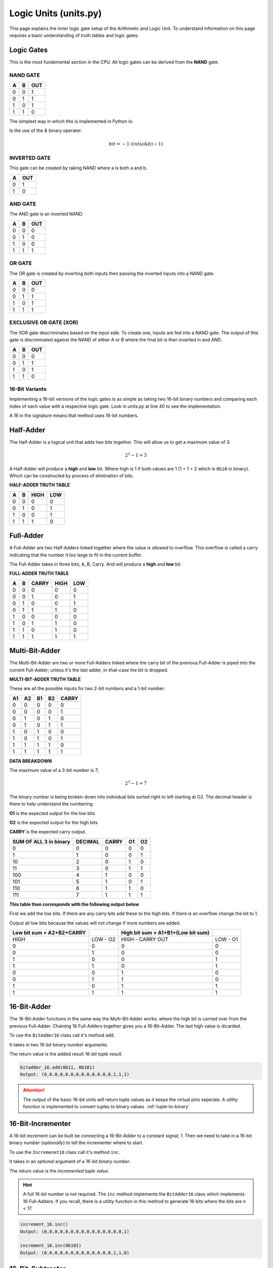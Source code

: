 Logic Units (units.py)
======================

This page explains the inner logic gate setup of the Arithmetic and Logic Unit. To understand information on this page requires a basic understanding of 
truth tables and logic gates.
 

.. _logic-gates:

Logic Gates
***********

This is the most fundemental section in the CPU. All logic gates can be
derived from the **NAND** gate.

NAND GATE
---------

+---+---+-----+
| A | B | OUT |
+===+===+=====+
| 0 | 0 | 1   |
+---+---+-----+
| 0 | 1 | 1   |
+---+---+-----+
| 1 | 0 | 1   |
+---+---+-----+
| 1 | 1 | 0   |
+---+---+-----+

The simplest way in which this is implemented in Python is:

Is the use of the `&` binary operater:

.. math::
   bit = -1 \cdot (int(a \& b) - 1)


INVERTED GATE
-------------

This gate can be created by taking NAND where a is both a and b.

+---+-----+
| A | OUT |
+===+=====+
| 0 | 1   |
+---+-----+
| 1 | 0   |
+---+-----+


AND GATE
--------

The AND gate is an inverted NAND.

+---+---+-----+
| A | B | OUT |
+===+===+=====+
| 0 | 0 | 0   |
+---+---+-----+
| 0 | 1 | 0   |
+---+---+-----+
| 1 | 0 | 0   |
+---+---+-----+
| 1 | 1 | 1   |
+---+---+-----+

OR GATE
-------

The OR gate is created by inverting both inputs then passing
the inverted inputs into a NAND gate.

+---+---+-----+
| A | B | OUT |
+===+===+=====+
| 0 | 0 | 0   |
+---+---+-----+
| 0 | 1 | 1   |
+---+---+-----+
| 1 | 0 | 1   |
+---+---+-----+
| 1 | 1 | 1   |
+---+---+-----+


EXCLUSIVE OR GATE (XOR)
-----------------------

The XOR gate descriminates based on the input side. To create
one, inputs are fed into a NAND gate. The output of this gate
is discriminated against the NAND of either A or B where the
final bit is then inverted in and AND.


+---+---+-----+
| A | B | OUT |
+===+===+=====+
| 0 | 0 | 0   |
+---+---+-----+
| 0 | 1 | 1   |
+---+---+-----+
| 1 | 0 | 1   |
+---+---+-----+
| 1 | 1 | 0   |
+---+---+-----+


16-Bit Variants
---------------

Implementing a 16-bit versions of the logic gates is as simple as taking
two 16-bit binary numbers and comparing each index of each value with a
respective logic gate. Look in `units.py` at line 40 to see the implementation.

A `16` in the signature means that method uses 16-bit numbers.


Half-Adder
**********

The Half-Adder is a logical unit that adds two bits together. This will allow
us to get a maximum value of 3:

.. math::
   2^{2} -1 = 3

A Half-Adder will produce a **high** and **low** bit. Where high is 1 if both values
are 1 (1 + 1 = 2 which is ``0b10`` in binary). Which can be constructed by process
of elimination of bits.

**HALF-ADDER TRUTH TABLE**

+---+---+------+-----+
| A | B | HIGH | LOW |
+===+===+======+=====+
| 0 | 0 | 0    | 0   |
+---+---+------+-----+
| 0 | 1 | 0    | 1   |
+---+---+------+-----+
| 1 | 0 | 0    | 1   |
+---+---+------+-----+
| 1 | 1 | 1    | 0   |
+---+---+------+-----+

Full-Adder
**********

A Full-Adder are two Half-Adders linked together where the value is `allowed` to overflow.
This overflow is called a carry indicating that the number it too large to fit in the
current buffer.

The Full-Adder takes in three bits; A, B, Carry. And will produce a **high** and **low** bit.

**FULL-ADDER TRUTH TABLE**

+---+---+-------+------+-----+
| A | B | CARRY | HIGH | LOW |
+===+===+=======+======+=====+
| 0 | 0 | 0     | 0    | 0   |
+---+---+-------+------+-----+
| 0 | 0 | 1     | 0    | 1   |
+---+---+-------+------+-----+
| 0 | 1 | 0     | 0    | 1   |
+---+---+-------+------+-----+
| 0 | 1 | 1     | 1    | 0   |
+---+---+-------+------+-----+
| 1 | 0 | 0     | 0    | 0   |
+---+---+-------+------+-----+
| 1 | 0 | 1     | 1    | 0   |
+---+---+-------+------+-----+
| 1 | 1 | 0     | 1    | 0   |
+---+---+-------+------+-----+
| 1 | 1 | 1     | 1    | 1   |
+---+---+-------+------+-----+


Multi-Bit-Adder
***************

The Multi-Bit-Adder are two or more Full-Adders linked where the carry bit of
the previous Full-Adder is piped into the current Full-Adder; unless it's the
last adder, in-that-case the bit is dropped.

**MULTI-BIT-ADDER TRUTH TABLE**

These are all the possible inputs for two 2-bit numbers and a 1-bit number.

+----+----+----+----+-------+
| A1 | A2 | B1 | B2 | CARRY |
+====+====+====+====+=======+
| 0  | 0  | 0  | 0  | 0     |
+----+----+----+----+-------+
| 0  | 0  | 0  | 0  | 1     |
+----+----+----+----+-------+
| 0  | 1  | 0  | 1  | 0     |
+----+----+----+----+-------+
| 0  | 1  | 0  | 1  | 1     |
+----+----+----+----+-------+
| 1  | 0  | 1  | 0  | 0     |
+----+----+----+----+-------+
| 1  | 0  | 1  | 0  | 1     |
+----+----+----+----+-------+
| 1  | 1  | 1  | 1  | 0     |
+----+----+----+----+-------+
| 1  | 1  | 1  | 1  | 1     |
+----+----+----+----+-------+

**DATA BREAKDOWN**

The maximum value of a 3-bit number is 7;

.. math::
   2^{3} -1 = 7

The binary number is being broken-down into individual
bits sorted right to left starting at O2. The decimal
header is there to help understand the numbering.

**O1** is the expected output for the low bits

**O2** is the expected output for the high bits

**CARRY** is the expected carry output.

+------------------------+---------+-------+----+----+
| SUM OF ALL 3 in binary | DECIMAL | CARRY | O1 | O2 |
+========================+=========+=======+====+====+
| 0                      | 0       | 0     | 0  | 0  |
+------------------------+---------+-------+----+----+
| 1                      | 1       | 0     | 0  | 1  |
+------------------------+---------+-------+----+----+
| 10                     | 2       | 0     | 1  | 0  |
+------------------------+---------+-------+----+----+
| 11                     | 3       | 0     | 1  | 1  |
+------------------------+---------+-------+----+----+
| 100                    | 4       | 1     | 0  | 0  |
+------------------------+---------+-------+----+----+
| 101                    | 5       | 1     | 0  | 1  |
+------------------------+---------+-------+----+----+
| 110                    | 6       | 1     | 1  | 0  |
+------------------------+---------+-------+----+----+
| 111                    | 7       | 1     | 1  | 1  |
+------------------------+---------+-------+----+----+

**This table then corresponds with the following output below**

First we add the low bits. If there are any carry bits add
these to the high bits. If there is an overflow change the bit
to 1.

Output all low bits because the values will not change if more numbers
are added.

+---------------------------+----------+------------------------------------+----------+
| Low bit sum = A2+B2+CARRY |          | High bit sum = A1+B1+(Low bit sum) |          |
+===========================+==========+====================================+==========+
| HIGH                      | LOW - O2 | HIGH - CARRY OUT                   | LOW - O1 |
+---------------------------+----------+------------------------------------+----------+
| 0                         | 0        | 0                                  | 0        |
+---------------------------+----------+------------------------------------+----------+
| 0                         | 1        | 0                                  | 0        |
+---------------------------+----------+------------------------------------+----------+
| 1                         | 0        | 0                                  | 1        |
+---------------------------+----------+------------------------------------+----------+
| 1                         | 1        | 0                                  | 1        |
+---------------------------+----------+------------------------------------+----------+
| 0                         | 0        | 1                                  | 0        |
+---------------------------+----------+------------------------------------+----------+
| 0                         | 1        | 1                                  | 0        |
+---------------------------+----------+------------------------------------+----------+
| 1                         | 0        | 1                                  | 1        |
+---------------------------+----------+------------------------------------+----------+
| 1                         | 1        | 1                                  | 1        |
+---------------------------+----------+------------------------------------+----------+

16-Bit-Adder
************

The 16-Bit-Adder functions in the same way the Multi-Bit-Adder works; where the
high bit is carried over from the previous Full-Adder. Chaining 16 Full-Adders
together gives you a 16-Bit-Adder. The last high value is dicarded.


To use the ``BitAdder16`` class call it's method ``add``.

It takes in two `16-bit binary number` arguments.

The return value is the added result `16-bit tuple result`.

.. code-block::
    
   bitadder_16.add(0b11, 0b101)
   Output: (0,0,0,0,0,0,0,0,0,0,0,0,0,1,1,1)

.. ATTENTION::
   The output of the basic 16-bit units will return tuple values as
   it keeps the virtual pins seperate.
   A utility function is implemented to convert tuples to binary values.
   :ref:`tuple-to-binary`

.. _increment-16:

16-Bit-Incrementer
******************

A 16-bit increment can be built be connecting a 16-Bit-Adder to a constant signal; `1`.
Then we need to take in a 16-bit binary number (`optionally`) to tell the incrementer
where to start.

To use the ``Incremenet16`` class call it's method ``inc``.

It takes in an `optional` argument of a `16-bit binary number`.

The return value is the `incremented tuple value`.

.. HINT::
   A full 16-bit number is not required. The ``inc`` method implements the ``BitAdder16``
   class which implements 16 Full-Adders. If you recall, there is a utility function in
   this method to generate 16 bits where the bits are n < 17.

.. code-block::
    
   increment_16.inc()
   Output: (0,0,0,0,0,0,0,0,0,0,0,0,0,0,0,1)

   increment_16.inc(0b101)
   Output: (0,0,0,0,0,0,0,0,0,0,0,0,0,1,1,0)



16-Bit-Subtracter
*****************

The 16-Bit-Subtracter subtracts two 16-bit numbers. It supports negative numbers.
If a binary number starts with a '1' that signals that this binary number is negative.
This is known as "Two's Complement" (Learn more about `Two's Complement`_)

   .. _Two's Complement: https://en.wikipedia.org/wiki/Two%27s_complement


In order to implement this method we need follows:

.. math::
   a - b = c \implies -(a - b) = -c

.. math::
    -(a-b) = -c \implies (-a)+b = -c 

.. math::
    (-a)+b = -c \implies a + (-b) = c

From the equation above we need an `inverted` number `added` to a normal binary number.

.. `1-bit is
.. is added to account for the for the high bit in the inverted number (A.K.A Two's Complement)`

**SUBTRACTION TRUTH TABLE**

+----+----+-------+---------------+
| A  | B  | NOT B | A + NOT B + 1 |
+====+====+=======+===============+
| 01 | 01 | 10    | 00            |
+----+----+-------+---------------+
| 01 | 00 | 11    | 01            |
+----+----+-------+---------------+
| 10 | 11 | 00    | 11            |
+----+----+-------+---------------+
| 11 | 10 | 01    | 01            |
+----+----+-------+---------------+

The high bit (most significant bit) indicates if the number is negative.


To use the ``Subtract16`` class call it's method ``sub``.

It takes in the `16-bit binary number` arguments.

The return value is the subtracted result `16-bit tuple result`.

.. code-block::
    
   subract_16.sub(0b10, 0b1)
   Output: (0,0,0,0,0,0,0,0,0,0,0,0,0,1,1,1)

   subtract_16.inc(0b11, 0b100)
   Output: (1,1,1,1,1,1,1,1,1,1,1,1,1,1,1,1)

.. _stream-bits:
   
Switches
********

A `switch` is required to choose between different inputs and outputs.

The ``select`` method in the ``Switch`` class controls which input to choose.
This is done by `inverting` the first stream then discriminating against each
input. Although callable, the single bit ``select`` should not be used directly; opt
in to using the 16 bit variant.

The 16-bit variant of ``select`` is called ``select_16`` and requires to 16-bit
binary values and a 1-bit stream value.

The arguments required are two `16-bit binary numbers` and a one `1-bit stream bit`.

The return value of the 16-bit variant is a `16-bit binary number`.

.. ATTENTION::
   Due the implementation of the :ref:`generate-bits` utility function, the stream
   bit needs to be 16-bits long therefore the stream bit it used to generate
   16 stream bits using the ``generateStreamBits`` function.


Logic Unit
**********

A `Logic Unit` determines various `truths` or `outputs` of supplied values.

+-----+-----+----------+
| OP1 | OP2 | OUTPUT   |
+=====+=====+==========+
| 0   | 0   | X and Y  |
+-----+-----+----------+
| 0   | 1   | X or Y   |
+-----+-----+----------+
| 1   | 0   | X xor Y  |
+-----+-----+----------+
| 1   | 1   | invert X |
+-----+-----+----------+

To use the ``LogicUnit`` class call it's method ``calc``.

It takes in two `16-bit binary number` arguments and two `operation codes`.

The return result is a `16-bit binary number`.

.. code-block::
    
   logic_unit.calc(0, 0, 0b1, 0b1)
   Output: 1

   logic_unit.calc(0, 1, 0b11, 0b100)
   Output: 7

   logic_unit.calc(1, 1, 0b100, 0b0)
   Output: 65531

.. HINT::
   The output values are **numbers**. The representation does not matter.
   Python will display them as base-10 decimal. The only thing that matters
   with the output is that it is of type **int** (meaning it is an instance of the
   base integer class in Python).

Arithmetic Unit
***************

The `Arithmetic Unit` functions in much the same way as the `Logic Unit`
except it's `opcodes` correspond to different actions.

+-----+-----+--------+
| OP1 | OP2 | OUTPUT |
+=====+=====+========+
| 0   | 0   | X + Y  |
+-----+-----+--------+
| 0   | 1   | X - Y  |
+-----+-----+--------+
| 1   | 0   | X - 1  |
+-----+-----+--------+
| 1   | 1   | X - 1  |
+-----+-----+--------+

To use the ``ArithmeticUnit`` class call it's method ``calc``.

It takes in two `16-bit binary number` arguments and two `operation codes`.

The return result is a `16-bit binary number`.

.. code-block::
    
   arithmetic.calc(0, 0, 0b101, 0b100)
   Output: 9

   arithmetic.calc(1, 0, 0b101, 0b100)
   Output: 1


.. _alu:

ALU
***

The `ALU` stands for `Arithmetic and Logic Unit`. As you may have guessed, this
combines the functionality of the `Arithmetic Unit` and the `Logic Unit`.

This is done by using the ``Switch`` class method ``select_16``.

+---------------------+-----+-----+---------+---------+----------+
| Arithmetic or Logic | OP1 | OP2 | 16-bits | 16-bits | OUTPUT   |
+=====================+=====+=====+=========+=========+==========+
| 0                   | 0   | 0   | ANY     | ANY     | X AND Y  |
+---------------------+-----+-----+---------+---------+----------+
| 0                   | 0   | 1   | ANY     | ANY     | X OR Y   |
+---------------------+-----+-----+---------+---------+----------+
| 0                   | 1   | 0   | ANY     | ANY     | X XOR Y  |
+---------------------+-----+-----+---------+---------+----------+
| 0                   | 1   | 1   | ANY     | ANY     | INVERT X |
+---------------------+-----+-----+---------+---------+----------+
| 1                   | 0   | 0   | ANY     | ANY     | X + Y    |
+---------------------+-----+-----+---------+---------+----------+
| 1                   | 0   | 1   | ANY     | ANY     | X - Y    |
+---------------------+-----+-----+---------+---------+----------+
| 1                   | 1   | 0   | ANY     | ANY     | X + 1    |
+---------------------+-----+-----+---------+---------+----------+
| 1                   | 1   | 1   | ANY     | ANY     | X - 1    |
+---------------------+-----+-----+---------+---------+----------+

A `zero-replace` and `swap` are added in. 

  - **Swap**, switch the places of X and Y
  - **Zero-Replace**, switches the output of the first operand to 0

It takes in two `16-bit binary number` arguments, **four** `operation codes`, and one `1-bit stream bit`
to choose between the `Logic Unit` and the `Arithmetic Unit`.

The return result is a `16-bit binary number`.

.. code-block::

   # alu.calc(logic_or_arith, op1, op2, zero_replace, swap, binary_number, binary_number)

   alu.calc(1, 1, 0, 0, 0, 0b11, 0b1)
   Output: 2

   alu.calc(0, 1, 1, 0, 0, 0b0, 0b0)
   Output: 65535

.. _direct-a-register-write:

Conditional Unit
****************

The `Conditional Unit` checks if a 16-bit binary number is:
  
  - Less than zero
  - Greater than zero
  - Equal to zero

or any combination in-between. Whether or not the condition is
true will influence the :ref:`program-counter` starting value (if
the value is 1 then the current address at `reigster 'a'` is used
as the starting value).
